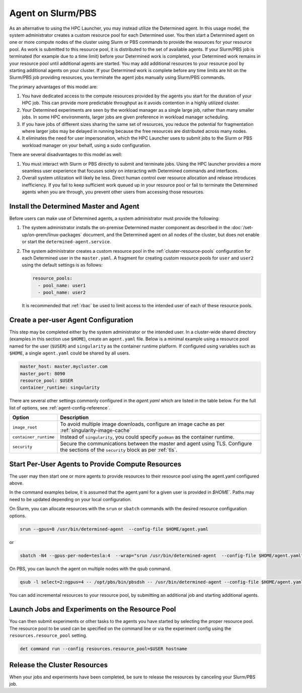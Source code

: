 .. _hpc-with-agent:

####################
 Agent on Slurm/PBS
####################

As an alternative to using the HPC Launcher, you may instead utilize the Determined agent. In this
usage model, the system administrator creates a custom resource pool for each Determined user. You
then start a Determined agent on one or more compute nodes of the cluster using Slurm or PBS
commands to provide the resources for your resource pool. As work is submitted to this resource
pool, it is distributed to the set of available agents. If your Slurm/PBS job is terminated (for
example due to a time limit) before your Determined work is completed, your Determined work remains
in your resource pool until additional agents are started. You may add additional resources to your
resource pool by starting additional agents on your cluster. If your Determined work is complete
before any time limits are hit on the Slurm/PBS job providing resources, you terminate the agent
jobs manually using Slurm/PBS commands.

The primary advantages of this model are:

#. You have dedicated access to the compute resources provided by the agents you start for the
   duration of your HPC job. This can provide more predictable throughput as it avoids contention in
   a highly utilized cluster.

#. Your Determined experiments are seen by the workload manager as a single large job, rather than
   many smaller jobs. In some HPC environments, larger jobs are given preference in workload manager
   scheduling.

#. If you have jobs of different sizes sharing the same set of resources, you reduce the potential
   for fragmentation where larger jobs may be delayed in running because the free resources are
   distributed across many nodes.

#. It eliminates the need for user impersonation, which the HPC Launcher uses to submit jobs to the
   Slurm or PBS workload manager on your behalf, using a sudo configuration.

There are several disadvantages to this model as well:

#. You must interact with Slurm or PBS directly to submit and terminate jobs. Using the HPC launcher
   provides a more seamless user experience that focuses solely on interacting with Determined
   commands and interfaces.

#. Overall system utilization will likely be less. Direct human control over resource allocation and
   release introduces inefficiency. If you fail to keep sufficient work queued up in your resource
   pool or fail to terminate the Determined agents when you are through, you prevent other users
   from accessing those resources.

*****************************************
 Install the Determined Master and Agent
*****************************************

Before users can make use of Determined agents, a system administrator must provide the following:

#. The system administrator installs the on-premise Determined master component as described in the
   :doc:`/set-up/on-prem/linux-packages` document, and the Determined agent on
   all nodes of the cluster, but does not enable or start the ``determined-agent.service``.

#. The system administrator creates a custom resource pool in the :ref:`cluster-resource-pools`
   configuration for each Determined user in the ``master.yaml``. A fragment for creating custom
   resource pools for ``user`` and ``user2`` using the default settings is as follows:

   .. code:: yaml

      resource_pools:
        - pool_name: user1
        - pool_name: user2

   It is recommended that :ref:`rbac` be used to limit access to the intended user of each of these
   resource pools.

***************************************
 Create a per-user Agent Configuration
***************************************

This step may be completed either by the system administrator or the intended user. In a
cluster-wide shared directory (examples in this section use ``$HOME``), create an ``agent.yaml``
file. Below is a minimal example using a resource pool named for the user (``$USER``) and
``singularity`` as the container runtime platform. If configured using variables such as ``$HOME``,
a single ``agent.yaml`` could be shared by all users.

.. code:: yaml

   master_host: master.mycluster.com
   master_port: 8090
   resource_pool: $USER
   container_runtime: singularity

There are several other settings commonly configured in the `agent.yaml` which are listed in the
table below. For the full list of options, see :ref:`agent-config-reference`.

+----------------------------+----------------------------------------------------------------+
| Option                     | Description                                                    |
+============================+================================================================+
| ``image_root``             | To avoid multiple image downloads, configure an image cache as |
|                            | per :ref:`singularity-image-cache`                             |
+----------------------------+----------------------------------------------------------------+
| ``container_runtime``      | Instead of ``singularity``, you could specify ``podman`` as    |
|                            | the container runtime.                                         |
+----------------------------+----------------------------------------------------------------+
| ``security``               | Secure the communications between the master and agent using   |
|                            | TLS. Configure the sections of the ``security`` block as per   |
|                            | :ref:`tls`.                                                    |
+----------------------------+----------------------------------------------------------------+

****************************************************
 Start Per-User Agents to Provide Compute Resources
****************************************************

The user may then start one or more agents to provide resources to their resource pool using the
agent.yaml configured above.

In the command examples below, it is assumed that the agent.yaml for a given user is provided in
`$HOME``. Paths may need to be updated depending on your local configuration.

On Slurm, you can allocate resources with the ``srun`` or ``sbatch`` commands with the desired
resource configuration options.

.. code:: bash

   srun --gpus=8 /usr/bin/determined-agent  --config-file $HOME/agent.yaml

or

.. code:: bash

   sbatch -N4 --gpus-per-node=tesla:4  --wrap="srun /usr/bin/determined-agent  --config-file $HOME/agent.yaml"

On PBS, you can launch the agent on multiple nodes with the qsub command.

.. code:: bash

   qsub -l select=2:ngpus=4 -- /opt/pbs/bin/pbsdsh -- /usr/bin/determined-agent --config-file $HOME/agent.yaml

You can add incremental resources to your resource pool, by submitting an additional job and
starting additional agents.

**************************************************
 Launch Jobs and Experiments on the Resource Pool
**************************************************

You can then submit experiments or other tasks to the agents you have started by selecting the
proper resource pool. The resource pool to be used can be specified on the command line or via the
experiment config using the ``resources.resource_pool`` setting.

.. code:: bash

   det command run --config resources.resource_pool=$USER hostname

*******************************
 Release the Cluster Resources
*******************************

When your jobs and experiments have been completed, be sure to release the resources by canceling
your Slurm/PBS job.
